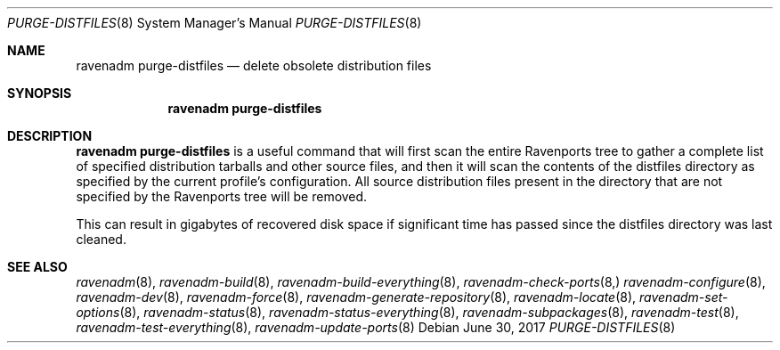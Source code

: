 .Dd June 30, 2017
.Dt PURGE-DISTFILES 8
.Os
.Sh NAME
.Nm "ravenadm purge-distfiles"
.Nd delete obsolete distribution files
.Sh SYNOPSIS
.Nm
.Sh DESCRIPTION
.Nm
is a useful command that will first scan the entire Ravenports tree to
gather a complete list of specified distribution tarballs and other source
files, and then it will scan the contents of the distfiles directory as
specified by the current profile's configuration.  All source distribution
files present in the directory that are not specified by the Ravenports
tree will be removed.
.Pp
This can result in gigabytes of recovered disk space if significant time has
passed since the distfiles directory was last cleaned.
.Sh SEE ALSO
.Xr ravenadm 8 ,
.Xr ravenadm-build 8 ,
.Xr ravenadm-build-everything 8 ,
.Xr ravenadm-check-ports 8,
.Xr ravenadm-configure 8 ,
.Xr ravenadm-dev 8 ,
.Xr ravenadm-force 8 ,
.Xr ravenadm-generate-repository 8 ,
.Xr ravenadm-locate 8 ,
.Xr ravenadm-set-options 8 ,
.Xr ravenadm-status 8 ,
.Xr ravenadm-status-everything 8 ,
.Xr ravenadm-subpackages 8 ,
.Xr ravenadm-test 8 ,
.Xr ravenadm-test-everything 8 ,
.Xr ravenadm-update-ports 8

